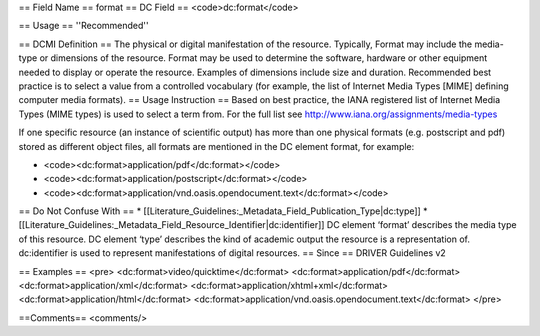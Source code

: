 == Field Name ==
format
== DC Field ==
<code>dc:format</code>

== Usage ==
''Recommended''

== DCMI Definition ==
The physical or digital manifestation of the resource. Typically, Format may include the media-type or dimensions of the resource. Format may be used to determine the software, hardware or other equipment needed to display or operate the resource. Examples of dimensions include size and duration. Recommended best practice is to select a value from a controlled vocabulary (for example, the list of Internet Media Types [MIME] defining computer media formats).
== Usage Instruction ==
Based on best practice, the IANA registered list of Internet Media Types (MIME types) is used to select a term from. For the full list see http://www.iana.org/assignments/media-types

If one specific resource (an instance of scientific output) has more than one physical formats (e.g. postscript and pdf) stored as different object files, all formats are mentioned in the DC element format, for example:

* <code><dc:format>application/pdf</dc:format></code>
* <code><dc:format>application/postscript</dc:format></code>
* <code><dc:format>application/vnd.oasis.opendocument.text</dc:format></code>
== Do Not Confuse With ==
* [[Literature_Guidelines:_Metadata_Field_Publication_Type|dc:type]]
* [[Literature_Guidelines:_Metadata_Field_Resource_Identifier|dc:identifier]]
DC element ‘format’ describes the media type of this resource. DC element ‘type’ describes the kind of academic output the resource is a representation of. dc:identifier is used to represent manifestations of digital resources.
== Since ==
DRIVER Guidelines v2

== Examples ==
<pre>
<dc:format>video/quicktime</dc:format>
<dc:format>application/pdf</dc:format>
<dc:format>application/xml</dc:format>
<dc:format>application/xhtml+xml</dc:format>
<dc:format>application/html</dc:format>
<dc:format>application/vnd.oasis.opendocument.text</dc:format>
</pre>

==Comments==
<comments/>
